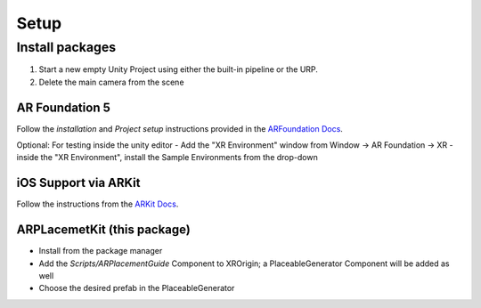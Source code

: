 #####
Setup
#####

.. autosummary::
   :toctree: generated


Install packages
================

1. Start a new empty Unity Project using either the built-in pipeline or the URP.
2. Delete the main camera from the scene

AR Foundation 5
---------------

Follow the *installation* and *Project setup* instructions provided in the `ARFoundation Docs`_.

Optional: For testing inside the unity editor
- Add the "XR Environment" window from Window -> AR Foundation -> XR 
- inside the "XR Environment", install the Sample Environments from the drop-down 



iOS Support via ARKit
---------------------
Follow the instructions from the `ARKit Docs`_.


ARPLacemetKit (this package)
-------------

- Install from the package manager
- Add the *Scripts/ARPlacementGuide* Component to XROrigin; a PlaceableGenerator Component will be added as well
- Choose the desired prefab in the PlaceableGenerator






.. _ARFoundation Docs: https://docs.unity3d.com/Packages/com.unity.xr.arfoundation@5.0/manual/project-setup/project-setup.html
.. _ARKit Docs: https://docs.unity3d.com/Packages/com.unity.xr.arkit@5.0/manual/project-configuration-arkit.html
